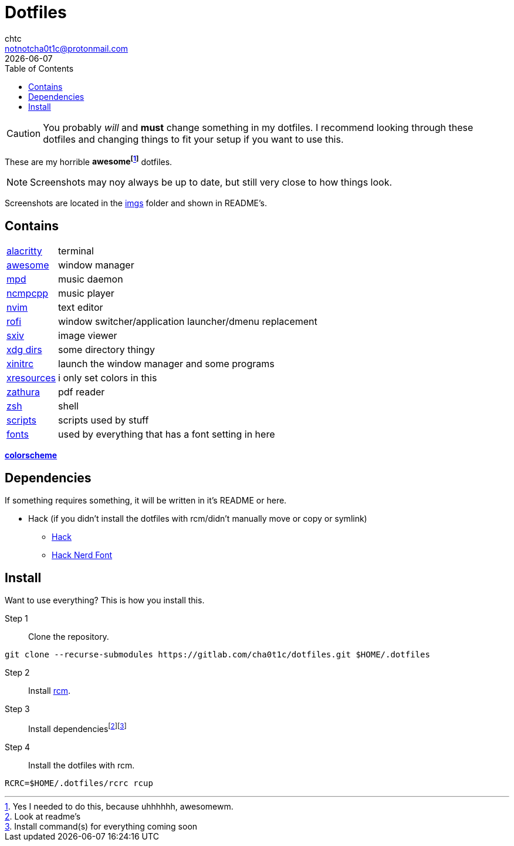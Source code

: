 = Dotfiles
chtc <notnotcha0t1c@protonmail.com>
{docdate}
:toc:

CAUTION: You probably _will_ and *must* change something in my dotfiles.
I recommend looking through these dotfiles and changing things to fit your setup if you want to use this.

These are my [.line-through]#horrible# *awesomefootnote:[Yes I needed to do this, because uhhhhhh, awesomewm.]* dotfiles.

NOTE: Screenshots may noy always be up to date, but still very close to how things look.

Screenshots are located in the link:imgs[imgs] folder and shown in README's.

== Contains
[horizontal]
link:config/alacritty/[alacritty]:: terminal
link:config/awesome/[awesome]:: window manager
link:config/mpd/[mpd]:: music daemon
link:config/ncmpcpp[ncmpcpp]:: music player
link:config/nvim/[nvim]:: text editor
link:config/rofi/[rofi]::  window switcher/application launcher/dmenu replacement
link:config/sxiv/exec/[sxiv]:: image viewer
link:config/user-dirs.dirs[xdg dirs]:: some directory thingy
link:xinitrc[xinitrc]:: launch the window manager and some programs
link:Xresources[xresources]:: i only set colors in this
link:config/zathura/[zathura]:: pdf reader
link:config/zsh/[zsh]:: shell
link:local/bin/[scripts]:: scripts used by stuff
link:local/share/fonts[fonts]:: used by everything that has a font setting in here

https://github.com/sainnhe/everforest[*colorscheme*]

== Dependencies
If something requires something, it will be written in it's README or here.

* Hack (if you didn't install the dotfiles with rcm/didn't manually move or copy or symlink)
** https://github.com/source-foundry/Hack/releases/download/v3.003/Hack-v3.003-ttf.zip[Hack]
** https://github.com/ryanoasis/nerd-fonts/tree/master/patched-fonts/Hack[Hack Nerd Font]

== Install
Want to use everything?
This is how you install this.

Step 1:: Clone the repository.
[source,sh]
----
git clone --recurse-submodules https://gitlab.com/cha0t1c/dotfiles.git $HOME/.dotfiles
----

Step 2:: Install https://github.com/thoughtbot/rcm[rcm].

Step 3:: Install dependenciesfootnote:[Look at readme's]footnote:[Install command(s) for everything coming soon]

Step 4:: Install the dotfiles with rcm.
[source,sh]
----
RCRC=$HOME/.dotfiles/rcrc rcup
----
